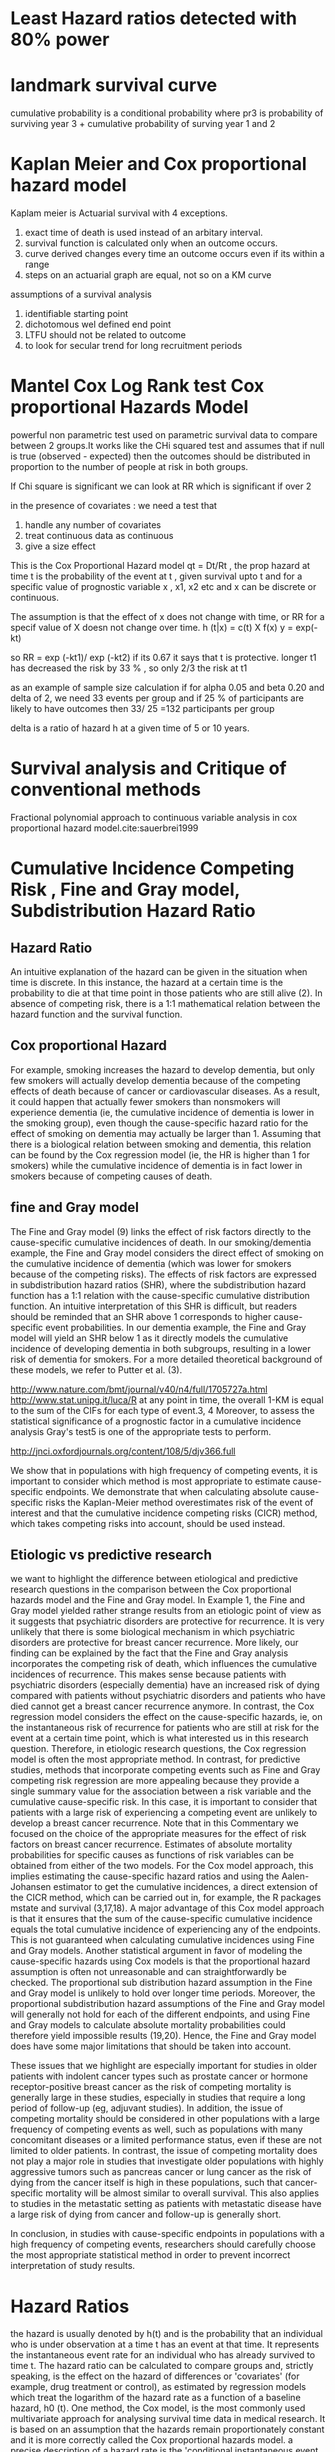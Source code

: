 # \bibliography{~/research/todo/bibtest}
* Least Hazard ratios detected with 80% power
* landmark survival curve
cumulative probability is a conditional probability where pr3 is
probability of surviving year 3 + cumulative probability of surving
year 1 and 2
* Kaplan Meier and Cox proportional hazard model
Kaplam meier is Actuarial survival with 4 exceptions.
1. exact time of death is used instead of an arbitary interval.
2. survival function is calculated only when an outcome occurs.
3. curve derived changes every time an outcome occurs even if its
   within a range
4. steps on an actuarial graph are equal, not so on a KM curve

assumptions of a survival analysis
1. identifiable starting point
2. dichotomous wel defined end point
3. LTFU should not be related to outcome
4. to look for secular trend for long recruitment periods
* Mantel Cox Log Rank test Cox proportional Hazards Model
powerful non parametric test used on parametric survival data to
compare between 2 groups.It works like the CHi squared test and
assumes that if null is true (observed - expected) then the outcomes
should be distributed in proportion to the number of people at risk in
both groups.

If Chi square is significant we can look at RR which is significant if
over 2

in the presence of covariates : we need a test that
1. handle any number of covariates
2. treat continuous data as continuous
3. give a size effect

This is the Cox Proportional Hazard model qt = Dt/Rt , the prop hazard
at time t is the probability of the event at t , given survival upto t
and for a specific value of prognostic variable x , x1, x2 etc and x
can be discrete or continuous.

The assumption is that the effect of x does not change with time, or
RR for a specif value of X doesn not change over time.
h (t|x) = c(t) X f(x)
y = exp(-kt)

so RR = exp (-kt1)/ exp (-kt2) if its 0.67 it says that t is
protective. longer t1 has decreased the risk by 33 % , so only 2/3 the
risk at t1

as an example of sample size calculation if for
alpha 0.05 and beta 0.20 and delta of 2, we need 33 events per group
and if 25 % of participants are likely to have outcomes then 33/ 25
=132 participants per group

delta is a ratio of hazard h at a given time of 5 or 10 years.
* Survival analysis and Critique of conventional methods
Fractional polynomial approach to continuous variable
analysis in cox proportional hazard model.cite:sauerbrei1999

* Cumulative Incidence Competing Risk , Fine and Gray model, Subdistribution Hazard Ratio

** Hazard Ratio
 An intuitive explanation of the hazard can be given in the situation
 when time is discrete. In this instance, the hazard at a certain time
 is the probability to die at that time point in those patients who
 are still alive (2). In absence of competing risk, there is a 1:1
 mathematical relation between the hazard function and the survival
 function.

** Cox proportional Hazard
For example, smoking increases the hazard to develop dementia, but
only few smokers will actually develop dementia because of the
competing effects of death because of cancer or cardiovascular
diseases. As a result, it could happen that actually fewer smokers
than nonsmokers will experience dementia (ie, the cumulative incidence
of dementia is lower in the smoking group), even though the
cause-specific hazard ratio for the effect of smoking on dementia may
actually be larger than 1. Assuming that there is a biological
relation between smoking and dementia, this relation can be found by
the Cox regression model (ie, the HR is higher than 1 for smokers)
while the cumulative incidence of dementia is in fact lower in smokers
because of competing causes of death.

** fine and Gray model
The Fine and Gray model (9) links the effect of risk factors directly to the cause-specific cumulative incidences of death. In our smoking/dementia example, the Fine and Gray model considers the direct effect of smoking on the cumulative incidence of dementia (which was lower for smokers because of the competing risks). The effects of risk factors are expressed in subdistribution hazard ratios (SHR), where the subdistribution hazard function has a 1:1 relation with the cause-specific cumulative distribution function. An intuitive interpretation of this SHR is difficult, but readers should be reminded that an SHR above 1 corresponds to higher cause-specific event probabilities. In our dementia example, the Fine and Gray model will yield an SHR below 1 as it directly models the cumulative incidence of developing dementia in both subgroups, resulting in a lower risk of dementia for smokers. For a more detailed theoretical background of these models, we refer to Putter et al. (3).

http://www.nature.com/bmt/journal/v40/n4/full/1705727a.html
http://www.stat.unipg.it/luca/R
at any point in time, the overall 1-KM is equal to the sum of the CIFs
for each type of event.3, 4 Moreover, to assess the statistical
significance of a prognostic factor in a cumulative incidence analysis
Gray's test5 is one of the appropriate tests to perform.

 http://jnci.oxfordjournals.org/content/108/5/djv366.full

We show that in populations with high frequency of competing events, it is important to consider which method is most appropriate to estimate cause-specific endpoints. We demonstrate that when calculating absolute cause-specific risks the Kaplan-Meier method overestimates risk of the event of interest and that the cumulative incidence competing risks (CICR) method, which takes competing risks into account, should be used instead.

** Etiologic vs predictive research
we want to highlight the difference between etiological and predictive research questions in the comparison between the Cox proportional hazards model and the Fine and Gray model. In Example 1, the Fine and Gray model yielded rather strange results from an etiologic point of view as it suggests that psychiatric disorders are protective for recurrence. It is very unlikely that there is some biological mechanism in which psychiatric disorders are protective for breast cancer recurrence. More likely, our finding can be explained by the fact that the Fine and Gray analysis incorporates the competing risk of death, which influences the cumulative incidences of recurrence. This makes sense because patients with psychiatric disorders (especially dementia) have an increased risk of dying compared with patients without psychiatric disorders and patients who have died cannot get a breast cancer recurrence anymore. In contrast, the Cox regression model considers the effect on the cause-specific hazards, ie, on the instantaneous risk of recurrence for patients who are still at risk for the event at a certain time point, which is what interested us in this research question.
Therefore, in etiologic research questions, the Cox regression model is often the most appropriate method. In contrast, for predictive studies, methods that incorporate competing events such as Fine and Gray competing risk regression are more appealing because they provide a single summary value for the association between a risk variable and the cumulative cause-specific risk. In this case, it is important to consider that patients with a large risk of experiencing a competing event are unlikely to develop a breast cancer recurrence. Note that in this Commentary we focused on the choice of the appropriate measures for the effect of risk factors on breast cancer recurrence. Estimates of absolute mortality probabilities for specific causes as functions of risk variables can be obtained from either of the two models. For the Cox model approach, this implies estimating the cause-specific hazard ratios and using the Aalen-Johansen estimator to get the cumulative incidences, a direct extension of the CICR method, which can be carried out in, for example, the R packages mstate and survival (3,17,18). A major advantage of this Cox model approach is that it ensures that the sum of the cause-specific cumulative incidence equals the total cumulative incidence of experiencing any of the endpoints. This is not guaranteed when calculating cumulative incidences using Fine and Gray models. Another statistical argument in favor of modeling the cause-specific hazards using Cox models is that the proportional hazard assumption is often not unreasonable and can straightforwardly be checked. The proportional sub distribution hazard assumption in the Fine and Gray model is unlikely to hold over longer time periods. Moreover, the proportional subdistribution hazard assumptions of the Fine and Gray model will generally not hold for each of the different endpoints, and using Fine and Gray models to calculate absolute mortality probabilities could therefore yield impossible results (19,20). Hence, the Fine and Gray model does have some major limitations that should be taken into account.

These issues that we highlight are especially important for studies in older patients with indolent cancer types such as prostate cancer or hormone receptor-positive breast cancer as the risk of competing mortality is generally large in these studies, especially in studies that require a long period of follow-up (eg, adjuvant studies). In addition, the issue of competing mortality should be considered in other populations with a large frequency of competing events as well, such as populations with many concomitant diseases or a limited performance status, even if these are not limited to older patients. In contrast, the issue of competing mortality does not play a major role in studies that investigate older populations with highly aggressive tumors such as pancreas cancer or lung cancer as the risk of dying from the cancer itself is high in these populations, such that cancer-specific mortality will be almost similar to overall survival. This also applies to studies in the metastatic setting as patients with metastatic disease have a large risk of dying from cancer and follow-up is generally short.

In conclusion, in studies with cause-specific endpoints in populations with a high frequency of competing events, researchers should carefully choose the most appropriate statistical method in order to prevent incorrect interpretation of study results.

* Hazard Ratios
the hazard is usually denoted by h(t) and is the probability that an
individual who is under observation at a time t has an event at that
time. It represents the instantaneous event rate for an individual who
has already survived to time t.
The hazard ratio can be calculated to compare groups and, strictly speaking, is the effect on the hazard of
differences or 'covariates' (for example, drug treatment or control), as estimated by
regression models which treat the logarithm of the hazard rate as a function of a baseline
hazard, h0 (t). One method, the Cox model, is the most commonly used multivariate approach for analysing survival time data in medical research. It is based on an assumption that the hazards remain
proportionately constant and it is more correctly called the Cox
proportional hazards model.
a precise description of a hazard rate is the
'conditional instantaneous event rate
calculated as a function of time'.

In other words if hazard ratio is 0.77 and median OS is 13.5 mo, at
time t 77% of patients in the test group have the event compared to
100% in the control group, or 23 % people have benefited or do not have the
concernec event. 13.5 mo is median survival , which is when 50 % people had died of disease (if
OS is the end point)

* Relative risk
is a measure of how many events have occurred in a study expressed as a ratio
of the proportion of events occurring in the treatment group compared
with that in the control group. It is usually calculated at the end of the study and is quoted as having
occurred over the average or median duration of the trial. One pitfall
in therapeutic trials is picking a point in time to express the relative risk ratio of an event.
This can be misleading as it could be used to select the point in time at which there was
greatest separation between the treatment and the comparator arms. It
should only be calculated at the end of the clinical trial, and the
point at which the trial ends or is halted should be prespecified
(rather than chosen selectively after looking at the results!). Using
survival data and hazard ratios goes some way to preventing this type of

* Linear regression
http://math.usask.ca/~miket/S344D..pdf
many non linear curves can be put into linear form by appropriate
transformations. Using dummy variables categorical IVs can be
incorporated into lenear models. Variable transformation technique can
convert non linear behaviour into linear behaviour
http://dss.princeton.edu/training/Regression101.pdf
http://www.princeton.edu/~otorres/Regression101R.pdf

* ACE reports
Time to event variables like OS and EFS are reported with HR.
Dichotomous variables are reported with RR.

** Questions to ask when reading a Trial
1. Was the allocation sequence adequately generated?
2. Was it concealed?
3. Was the provider blinded?
4. Was the patient blinded?
5. Was the assessor blnded?
6. Was the follow up adequate?
7. Was the study free from selective outcome reporting?
8. Were the outcomes objective, patient important and assessed in a
   manner to limit bias?
9. Was the sample size large to assure a balance of prognosis and
   number of outcome events?
10. Was the investigator experience with treatments likely same ?
* Model building and selection:
Never let the computer do the thinking for you. Plot data, think about
a model, fit the model,plot the model, explain the model.
* Notes on mistake if doing survival analysis and regression
Imagine 3 people with low grade csa, one has lived 6, other 9 and
other 15. The differences could be loss of follow up, all cause
mortality or some other cause.  In reality they all are clinically not
dissimilar. SO doing a linear regression on them with the aim of
predicting their survival with Low grade chondrosarcoma as the only
predcitor seems unnatural and forced as they are unlikely to have
gaussian or linear distribution. What one really wishes to know is the
difference in survival to a given point based on the fact that they
lie in a particular group.  This is where Cox regression or KM is more
intuitively meaningful beaucse they integrate hazard rates over time
with instantaneous rates between differetn groups over time helping
one understand if there is a significant effect.
* Cox regression proportional hazard model concepts
https://socserv.socsci.mcmaster.ca/jfox/Books/Companion/appendix/Appendix-Cox-Regression.pdf

youtube videos by ayusha shintamani chinese teacher
In contrast to relative risks which are
cumulative over observation time, hazard ratios reflect an instantaneous risk over the study
period or a subset of the period.

http://www.tbrieder.org/epidata/course_e_ex04_task.pdf

is an even better paper
